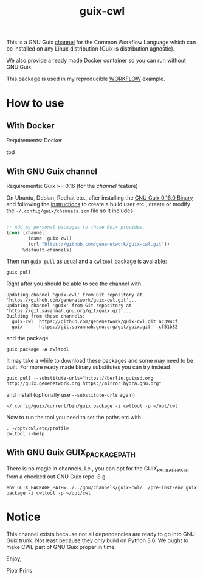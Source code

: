#+TITLE: guix-cwl
#+OPTIONS: toc:nil num:nil

This is a GNU Guix [[https://www.gnu.org/software/guix/manual/en/html_node/Channels.html][channel]] for the Common Workflow Language which
can be installed on any Linux distribution (Guix is distribution
agnostic).

We also provide a ready made Docker container so you can run without
GNU Guix.

This package is used in my reproducible [[https://gitlab.com/pjotrp/guix-notes/blob/master/WORKFLOW.org][WORKFLOW]] example.

* How to use

** With Docker

Requirements: Docker

tbd

** With GNU Guix channel

Requirements: Guix >= 0.16 (for the /channel/ feature)

On Ubuntu, Debian, Redhat etc., after installing the [[https://www.gnu.org/software/guix/download/][GNU Guix 0.16.0
Binary]] and following the [[https://www.gnu.org/software/guix/manual/en/html_node/Binary-Installation.html][instructions]] to create a build user etc.,
create or modify the =~/.config/guix/channels.scm= file so it includes

#+BEGIN_SRC scheme

;; Add my personal packages to those Guix provides.
(cons (channel
        (name 'guix-cwl)
        (url "https://github.com/genenetwork/guix-cwl.git"))
      %default-channels)
#+END_SRC

Then run ~guix pull~ as usual and a =cwltool= package is available:

: guix pull

Right after you should be able to see the channel with

: Updating channel 'guix-cwl' from Git repository at 'https://github.com/genenetwork/guix-cwl.git'...
: Updating channel 'guix' from Git repository at 'https://git.savannah.gnu.org/git/guix.git'...
: Building from these channels:
:   guix-cwl  https://github.com/genenetwork/guix-cwl.git ac394cf
:   guix      https://git.savannah.gnu.org/git/guix.git   cf51b82

and the package

: guix package -A cwltool

It may take a while to download these packages and some may need to be
built. For more ready made binary substitutes you can try instead

: guix pull --substitute-urls="https://berlin.guixsd.org http://guix.genenetwork.org https://mirror.hydra.gnu.org"

and install (optionally use =--substitute-urls= again)

: ~/.config/guix/current/bin/guix package -i cwltool -p ~/opt/cwl

Now to run the tool you need to set the paths etc with

: . ~/opt/cwl/etc/profile
: cwltool --help

** With GNU Guix GUIX_PACKAGE_PATH

There is no magic in channels. I.e., you can opt for the GUIX_PACKAGE_PATH from a checked out
GNU Guix repo. E.g.

: env GUIX_PACKAGE_PATH=../../gnu/channels/guix-cwl/ ./pre-inst-env guix package -i cwltool -p ~/opt/cwl

* Notice

This channel exists because not all dependencies are ready to go into
GNU Guix trunk. Not least because they only build on Python 3.6. We
ought to make CWL part of GNU Guix proper in time.

Enjoy,

Pjotr Prins
